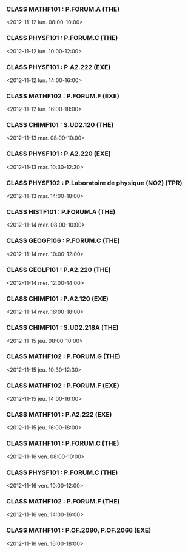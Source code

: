 *** CLASS MATHF101 : P.FORUM.A (THE)
<2012-11-12 lun. 08:00-10:00>
*** CLASS PHYSF101 : P.FORUM.C (THE)
<2012-11-12 lun. 10:00-12:00>
*** CLASS PHYSF101 : P.A2.222 (EXE)
<2012-11-12 lun. 14:00-16:00>
*** CLASS MATHF102 : P.FORUM.F (EXE)
<2012-11-12 lun. 16:00-18:00>
*** CLASS CHIMF101 : S.UD2.120 (THE)
<2012-11-13 mar. 08:00-10:00>
*** CLASS PHYSF101 : P.A2.220 (EXE)
<2012-11-13 mar. 10:30-12:30>
*** CLASS PHYSF102 : P.Laboratoire de physique (NO2) (TPR)
<2012-11-13 mar. 14:00-18:00>
*** CLASS HISTF101 : P.FORUM.A (THE)
<2012-11-14 mer. 08:00-10:00>
*** CLASS GEOGF106 : P.FORUM.C (THE)
<2012-11-14 mer. 10:00-12:00>
*** CLASS GEOLF101 : P.A2.220 (THE)
<2012-11-14 mer. 12:00-14:00>
*** CLASS CHIMF101 : P.A2.120 (EXE)
<2012-11-14 mer. 16:00-18:00>
*** CLASS CHIMF101 : S.UD2.218A (THE)
<2012-11-15 jeu. 08:00-10:00>
*** CLASS MATHF102 : P.FORUM.G (THE)
<2012-11-15 jeu. 10:30-12:30>
*** CLASS MATHF102 : P.FORUM.F (EXE)
<2012-11-15 jeu. 14:00-16:00>
*** CLASS MATHF101 : P.A2.222 (EXE)
<2012-11-15 jeu. 16:00-18:00>
*** CLASS MATHF101 : P.FORUM.C (THE)
<2012-11-16 ven. 08:00-10:00>
*** CLASS PHYSF101 : P.FORUM.C (THE)
<2012-11-16 ven. 10:00-12:00>
*** CLASS MATHF102 : P.FORUM.F (THE)
<2012-11-16 ven. 14:00-16:00>
*** CLASS MATHF101 : P.OF.2080, P.OF.2066 (EXE)
<2012-11-16 ven. 16:00-18:00>
